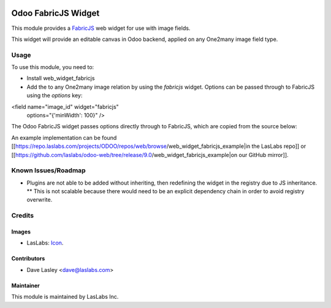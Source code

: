 .. image:: https://img.shields.io/badge/license-AGPL--3-blue.svg
   :target: http://www.gnu.org/licenses/agpl-3.0-standalone.html
   :alt: License: AGPL-3

====================
Odoo FabricJS Widget
====================

This module provides a `FabricJS`_ web widget for use with image fields.

.. _FabricJS: http://fabricjs.com/

This widget will provide an editable canvas in Odoo backend, applied on any
One2many image field type.
 

Usage
=====

To use this module, you need to:

* Install web_widget_fabricjs
* Add the to any One2many image relation by using the `fabricjs` widget. Options can be passed through to FabricJS using the `options` key:

.. highlight:: html
<field name="image_id" widget="fabricjs"
                        options="{'minWidth': 100}" />
.. highlight:: none

The Odoo FabricJS widget passes options directly through to FabricJS, which are copied from the source below:

.. highlight:: javascript
  // Default options
  defaults: {
    // @TODO: Canvas options
  },
.. highlight:: none

An example implementation can be found [[https://repo.laslabs.com/projects/ODOO/repos/web/browse/web_widget_fabricjs_example|in the LasLabs repo]]
or [[https://github.com/laslabs/odoo-web/tree/release/9.0/web_widget_fabricjs_example|on our GitHub mirror]].


.. _Example: https://repo.laslabs.com/projects/ODOO/repos/web/browse/web_widget_fabricjs_example


Known Issues/Roadmap
====================

* Plugins are not able to be added without inheriting, then redefining the widget in the registry due to JS inheritance.
  ** This is not scalable because there would need to be an explicit dependency chain in order to avoid registry overwrite.


Credits
=======

Images
------

* LasLabs: `Icon <https://repo.laslabs.com/projects/TEM/repos/odoo-module_template/browse/module_name/static/description/icon.svg?raw>`_.

Contributors
------------

* Dave Lasley <dave@laslabs.com>

Maintainer
----------

.. image:: https://laslabs.com/logo.png
   :alt: LasLabs Inc.
   :target: https://laslabs.com

This module is maintained by LasLabs Inc.
